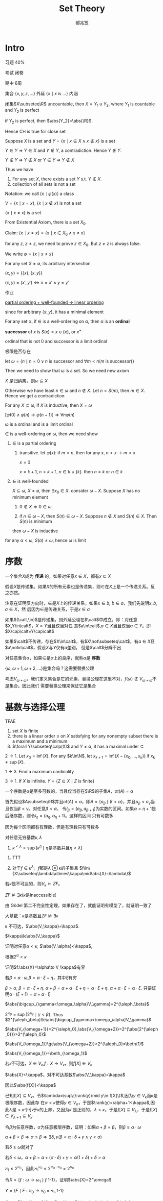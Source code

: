 #+TITLE: Set Theory
#+AUTHOR: 郝兆宽
#+EXPORT_FILE_NAME: ../latex/SetTheoryHao/SetTheoryHao.tex
#+LATEX_HEADER: \graphicspath{{../../books/}}
#+LATEX_HEADER: \input{../preamble.tex}
#+LATEX_HEADER: \makeindex
#+LATEX_HEADER: \usepackage[UTF8]{ctex}
#+LATEX_HEADER: \def \btu {\bigtriangleup}
#+LATEX_HEADER: \def \btd {\bigtriangledown}
#+LATEX_HEADER: \DeclareMathOperator{\Pred}{Pred}
#+LATEX_HEADER: \DeclareMathOperator{\ot}{ot}
* Intro
    习题 40%

    考试 闭卷

    期中 8周

    集合 \(\{x,y,z,\dots\}\) 外延 \(\{x\mid x\text{ is ...}\}\) 内涵

    #+ATTR_LATEX: :options [Cantor-Bendixen]
    #+BEGIN_theorem
    闭集\(X\subseteq\R\) uncountable, then \(X=Y_1\cup Y_2\), where \(Y_1\) is countable and \(Y_2\) is perfect
    #+END_theorem

    if \(Y_2\) is perfect, then \(\abs{Y_2}=\abs{\R}\).

    Hence CH is true for close set

    Suppose \(X\) is a set and \(Y=\{x\mid x\in X\wedge x\not\in x\}\) is a set

    \(Y\in Y\) => \(Y\in X\) and \(Y\not\in Y\), a contradiction. Hence \(Y\not\in Y\).

    \(Y\not\in Y\) => \(Y\not\in X\) or \(Y\in Y\) => \(Y\not\in X\)

    Thus we have
    #+ATTR_LATEX: :options []
    #+BEGIN_proposition
    1. For any set \(X\), there exists a set \(Y\) s.t. \(Y\not\in X\).
    2. collection of all sets is not a set
    #+END_proposition

    Notation: we call \(\{x\mid\varphi(x)\}\) a class

    \(V=\{x\mid x=x\}\), \(\{x\mid x\not\in x\}\) is not a set

    #+ATTR_LATEX: :options []
    #+BEGIN_proposition
    \(\{x\mid x\neq x\}\) is a set
    #+END_proposition

    #+BEGIN_proof
    From Existential Axiom, there is a set \(X_0\).

    Claim: \(\{x\mid x\neq x\}=\{x\mid x\in X_0\wedge x\neq x\}\)

    for any \(z\), \(z\neq z\), we need to prove \(z\in X_0\). But \(z\neq z\) is always false.
    #+END_proof

    We write \(\emptyset=\{x\mid x\neq x\}\)

    For any set \(X\neq\emptyset\), its arbitrary intersection
    \begin{equation*}
    \bigcap X=\{u\mid\forall Y(Y\in X\to u\in Y)\}
    \end{equation*}

    #+ATTR_LATEX: :options []
    #+BEGIN_definition
    \((x,y)=\{\{x\},\{x,y\}\}\)
    #+END_definition

    #+ATTR_LATEX: :options []
    #+BEGIN_proposition
    \((x,y)=(x',y')\Leftrightarrow x=x'\wedge y=y'\)
    #+END_proposition

    #+BEGIN_proof
    作业
    #+END_proof


    _partial ordering + well-founded => linear ordering_

    since for arbitrary \(\{x,y\}\), it has a minimal element

    #+ATTR_LATEX: :options []
    #+BEGIN_definition
    For any set \alpha, if \(\in\) is a well-ordering on \alpha, then \alpha is an *ordinal*
    #+END_definition

    #+ATTR_LATEX: :options []
    #+BEGIN_definition
    *successor* of \(x\) is \(S(x)=x\cup\{x\}\), or \(x^+\)
    #+END_definition

    ordinal that is not 0 and successor is a limit ordinal

    极限是否存在

    let \(\omega=\{n\mid n=0\vee n\text{ is successor and }\forall m<n(m\text{ is successor})\}\)

    Then we need to show that \omega is a set. So we need new axiom

    #+ATTR_LATEX: :options []
    #+BEGIN_proposition
    \(X\) 是归纳集，则\(\omega\subseteq X\)
    #+END_proposition

    #+BEGIN_proof
    Otherwise we have least \(n\in\omega\) and \(n\not\in X\). Let \(n=S(m)\), then \(m\in X\). Hence we get a contradiction
    #+END_proof

    #+ATTR_LATEX: :options []
    #+BEGIN_theorem
    For any \(X\subset\omega\), if \(X\) is inductive, then \(X=\omega\)
    #+END_theorem

    \([\varphi(0)\wedge\varphi(n)\to\varphi(n+1)]\Rightarrow\forall n\varphi(n)\)

    #+ATTR_LATEX: :options []
    #+BEGIN_theorem
    \omega is a ordinal and is a limit ordinal
    #+END_theorem

    #+BEGIN_proof
    \(\in\) is a well-ordering on \omega, then we need show
    1. \(\in\) is a partial ordering
       1. transitive. let \(\varphi(x)\): if \(m<n\), then for any \(x\), \(n<x\to m<x\)

          \(x=0\)

          \(x=k+1\), \(n<k+1\), \(n\in k\cup\{k\}\). then \(n=k\) or \(n\in k\)
    2. \(\in\) is well-founded

       \(X\subseteq\omega\), \(X\neq\emptyset\), then \(\exists x_0\in X\). consider \(\omega-X\). Suppose \(X\) has no minimum element
       1. \(0\not\in X\Rightarrow 0\in\omega\)

       2. if \(n\in\omega-X\), then \(S(n)\in\omega-X\). Suppose \(n\not\in X\) and \(S(n)\in X\). Then \(S(n)\) is minimum

       then \(\omega-X\) is inductive



    for any \(\alpha<\omega\), \(S(\alpha)\neq\omega\), hence \omega is limit
    #+END_proof
* 序数
    #+ATTR_LATEX: :options []
    #+BEGIN_definition
    一个集合\(X\)成为 *传递* 的，如果对任意\(x\in X\)，都有\(x\subseteq X\)
    #+END_definition

    #+ATTR_LATEX: :options []
    #+BEGIN_proposition
    假设\(X\)是传递集。如果\(X\)的所有元素也是传递集，则\(\in\)在\(X\)上是一个传递关系。反之亦然。
    #+END_proposition

    #+BEGIN_proof
    注意在证明反方向时，\(\in\)是\(X\)上的传递关系，如果\(x\in b\), \(b\in a\)，我们先说明\(x,b,a\in X\)，然
    后因为\(\in\)是传递关系，于是\(x\in a\)
    #+END_proof

    #+BEGIN_exercise
    如果\((\calt,\in)\)是传递集，则外延公理在\(\calt\)中成立，即：对任意\(X,Y\in\calt\)，\(X=Y\)当且仅当对任
    意\(a\in\calt\),\(a\in X\)当且仅当\(a\in Y\)。即\(X\cap\calt=Y\cap\calt\)
    #+END_exercise

    如果\(\calt\)不传递，存在\(X\in\calt\)，有\(X\not\subseteq\calt\)，有\(a\in X\)且\(a\notin\calt\)，假设\(X\)与\(Y\)仅有\(a\)差别，
    但是\(\calt\)分辨不出

    #+ATTR_LATEX: :options []
    #+BEGIN_definition
    对任意集合\alpha，如果\(\in\)是\(\alpha\)上的良序，就称\(\alpha\)是 *序数*
    #+END_definition

    \(\{\omega,\omega+1,\omega+2,\dots\}\)是集合吗？这需要替换公理

    考虑\(V_{\omega+\omega}\)，我们定义集合是它的元素，替换公理在这里不对，\(f(\omega)\notin V_{\omega+\omega}\)不是集合。因此我们
    需要替换公理来保证它是集合
* 基数与选择公理
    #+ATTR_LATEX: :options []
    #+BEGIN_proposition
    TFAE
    1. set \(X\) is finite
    2. there is a linear order \(\le\) on \(X\) satisfying for any nonempty subset there is a maximum
       and a minimum
    3. \(\forall Y\subseteq\calp(X)\) and \(Y\neq\emptyset\), it has a maximal under \(\subseteq\)
    #+END_proposition

    #+BEGIN_proof
    \(2\to 1\). Let \(x_0=\inf(X)\). For any \(k\in\N\), let \(x_{k+1}=\inf(X-\{x_0,\dots,x_k\})\)
    if \(x_k\neq\sup(X)\).

    \(1\to 3\). Find a maximum cardinality

    \(3\to 1\). If \(X\) is infinite. \(Y=\{Z\subseteq X\mid Z\text{ is finite}\}\)
    #+END_proof

    #+ATTR_LATEX: :options []
    #+BEGIN_theorem
    一个序数是\(\alpha\)是至多可数的，当且仅当存在\(\R\)的子集\(A\)，\(ot(A)=\alpha\)
    #+END_theorem

    #+BEGIN_proof
    首先假设\(A\subseteq\R\)并且\(ot(A)=\alpha\)，即\(A=\{a_\beta\mid\beta<\alpha\}\)，并且\(a_\beta<a_\gamma\)当且仅当\(\beta<\gamma\)。对任意\(\beta<\alpha\)，
    令\(I_\beta=(a_\beta,a_{\beta+1})\)为实数的区间。如果\(\alpha=\eta+1\)是后继序数，则令\(I_\eta=(a_\eta,a_\eta+1)\)。这样的区间
    只有可数多
    #+LATEX: \wu{
    因为每个区间都有有理数，但是有理数只有可数多
    #+LATEX: }
    #+END_proof

    #+ATTR_LATEX: :options [2.2.15]
    #+BEGIN_proposition
    对任意无穷基数\(\kappa,\lambda\)
    1. \(\kappa^{<\lambda}=\sup\{\kappa^\eta\mid\eta\text{是基数并且}\eta<\lambda\}\)
    #+END_proposition

    #+BEGIN_proof
    1. TTT
       \begin{align*}
       \kappa^{<\lambda}&=\abs{\bigcup\{X^\beta\mid\beta<\lambda\}}\\
       &=\{\bigcup_{\beta<\lambda}\kappa^\beta\}=\bigoplus_{\beta<\lambda}\abs{\kappa^\beta}\\
       &=\sup\{\abs{\kappa^\beta}\mid\beta<\lambda\}\\
       &=\sup\{\kappa^{\abs{\beta}}\mid\beta<\lambda\}
       \end{align*}
    2. 对于\(f\in\kappa^\lambda\)，\(f\)都是\(\lambda\otimes\kappa\)的子集且 \(f\in\{X\subseteq\lambda\otimes\kappa\mid\abs{X}=\lambda\}\)
    #+END_proof

    #+BEGIN_exercise
    若\(\kappa\)是不可达的，则\(V_\kappa\vDash ZF\)。
    #+END_exercise

    #+ATTR_LATEX: :options []
    #+BEGIN_corollary
    \(ZF\not\vDash\exists\kappa(\kappa\text{是inaccessible})\)
    #+END_corollary

    #+BEGIN_proof
    由 Gödel 第二不完全性定理，如果存在了，就能证明有模型了，就证明一致了
    #+END_proof

    大基数：\(\kappa\)是基数且\(ZF\not\vDash\exists\kappa\)

    #+ATTR_LATEX: :options []
    #+BEGIN_proposition
    \kappa 不可达，\(\abs{V_\kappa}=\kappa\).
    #+END_proposition

    #+BEGIN_proof
    \(\kappa\le\abs{V_\kappa}\)

    证明对任意\(\alpha<\kappa\), \(\abs{V_\alpha}<\kappa\),

    根据\(2^\alpha<\kappa\)
    #+END_proof

    证明\(f:\abs{X}=\alpha\to V_\kappa\)有界

    若\(\beta<\alpha\cdot\omega\),\(\beta=\alpha\cdot\xi+\eta\)，其中\(\xi\)有穷

    \(\beta>\alpha\), \(\beta=\alpha\cdot\xi+\eta\). \(\alpha+\beta=\alpha+\alpha\cdot\xi+\eta=\alpha\cdot\xi+\eta\).  \(\alpha+\alpha\cdot\xi=\alpha\cdot\xi\).
    只要证明\(\alpha\cdot(\xi+1)=\alpha+\alpha\cdot\xi\)

    #+ATTR_LATEX: :options []
    #+BEGIN_lemma
    \(\abs{\bigcup_{\gamma<\omega_\alpha}V_\gamma}=2^{\aleph_\beta}\)
    #+END_lemma

    #+BEGIN_proof
    \(2^{\aleph_\beta}=\sup\{2^{\aleph_\gamma}\mid\gamma<\beta\}\). Thus \(2^{\aleph_\beta}\le\abs{\bigcup_{\gamma<\omega_\alpha}V_\gamma}\)
    #+END_proof

    \(\abs{V_{\omega+1}}=2^{\aleph_0},\abs{V_{\omega+2}}=2^{\abs{2^{\aleph_0}}}>2^{\aleph_0}\)

    \(\abs{V_{\omega_1}}\ge\abs{V_{\omega+2}}>2^{\aleph_0}=\beth(1)\)

    \(\abs{V_{\omega_1}}=\beth_{\omega_1}\)

    #+ATTR_LATEX: :options []
    #+BEGIN_proposition
    若\(\kappa\)不可达，\(X\in V_\kappa\),\(f:X\to V_\kappa\)，则\(f[X]\in V_\kappa\)
    #+END_proposition

    #+BEGIN_proof
    \(\abs{X}<\kappa\)，对不可达基数\(\abs{V_\kappa}=\kappa\)

    因此\(\abs{f(X)}<\kappa\)

    已知\(f[X]\subseteq V_\kappa\)。令\(\lambda=\sup\{\rank(y)\mid y\in f[X]\}\),因为\(y\in V_\kappa\)而\(\kappa\)是极限序数，因此存
    在\(\alpha<\kappa\)使得\(y\in V_\alpha\)，于是\(\rank(y)<\alpha+1<\kappa\),因此\(\lambda\)是\(<\kappa\)个小于\(\kappa\)的上界，又因为\(\kappa\)
    是正则的，\(\lambda<\kappa\)，于是\(f[X]\subseteq V_\lambda\)，于是\(f[X]\in V_{\lambda+1}\subseteq V_\kappa\)
    #+END_proof

    #+ATTR_LATEX: :options []
    #+BEGIN_proposition
    令\(\beta\)为任意序数，\(\alpha\)为任意极限序数，证明：如果\(\alpha+\beta=\beta\)，则\(\beta\ge\alpha\cdot\omega\)
    #+END_proposition

    #+BEGIN_proof
    \(\alpha+\beta=\beta\Rightarrow\alpha\le\beta\Rightarrow\exists\delta,\gamma(\beta=\alpha\cdot\delta+\gamma\wedge\gamma<\alpha)\)

    若\(\delta\ge\omega\)就对了

    若\(\delta<\omega\)，\(\alpha+\beta=\alpha+(\alpha\cdot\delta)+\gamma=\alpha(1+\delta)+\delta>\alpha\)
    #+END_proof

    \(\aleph_1\le 2^{\aleph_0}\)，因此\(\aleph_1^{\aleph_0}\le 2^{\aleph_0\cdot\aleph_0}=2^{\aleph_0}\)

    #+ATTR_LATEX: :options []
    #+BEGIN_proposition
    令\(X=\{f:\omega\to\omega_1\mid f\text{ 1-1}\}\)，证明\(\abs{X}=2^\omega\)
    #+END_proposition

    #+BEGIN_proof
    \(Y=\{F\mid F:\aleph_0\to\aleph_0\times\aleph_1, \text{1-1}\}\)

    \(G=\aleph_1^{\aleph_0}\to Y\) s.t. \(G(f)=F\in Y\) s.t. \(F(n)=(n,f(n))\), then \(G\) is 1-1

    Hence \(\aleph_1^{\aleph_0}\le\abs{Y}=(\aleph_0\times\aleph_1)^{\aleph_0}=\aleph_1^{\aleph_0}\)
    #+END_proof

    #+BEGIN_proof

    #+END_proof



* 滤、理想与无界闭集
    \begin{center}\begin{tikzcd}
        \text{measurable}\ar[d,Rightarrow]&\text{weakly Mahlo}\ar[r,Leftrightarrow]
        &\substack{\kappa\text{ weakly inaccessible}\\ \{\lambda<\kappa\mid\lambda\text{ regular}\}\text{ stationary}}\\
        \text{weakly compact}\ar[r,Rightarrow]\ar[d,Leftrightarrow]
        &\text{Mahlo}\ar[d,Leftrightarrow]\ar[u,Rightarrow]\\
        \kappa\to(\kappa)^2_2&\substack{\kappa\text{ inaccessible}\\\{\lambda<\kappa\mid\lambda\text{ regular}\}\text{ stationary}}\ar[d,Leftrightarrow]\\
        &\{\lambda<\kappa\mid\lambda\text{ inaccessible}\}\text{ stationary}
    \end{tikzcd}\end{center}
** 滤
    #+ATTR_LATEX: :options []
    #+BEGIN_proposition
    1. \(-0=1\)
    2. \(-1=0\)
    3. \(a\cdot 1=a\)
    4. \(a+0=a\)
    5. \(a+a=a\)
    6. \(a\cdot a=a\)
    7. \(1+a=1\)
    8. \(0\cdot a=0\)
    9. \(a+b=1\wedge a\cdot b=0\Rightarrow b=-a\)
    10. \(-(a\cdot b)=(-a)+(-b)\)
    11. \(-(a+b)=(-a)\cdot(-b)\)
    #+END_proposition

    #+BEGIN_proof
    1. \(1=0+(-0)=(0\cdot(-0))+(-0)=-0\)
    2. \(0=1\cdot(-1)=(1+(-1))\cdot(-1)=-1\)
    3. \(a\cdot 1=a\cdot(a+(-a))=a\)
    5. [@5] \(a+a=a+(a\cdot 1)=a\)
    7. [@7] \(1+a=(a+1)\cdot 1=(a+1)\cdot(a+-a)=a\cdot a+0+a+-a=a+-a=1\)
    8. \(0\cdot a=(a\cdot (-a))\cdot a=a\cdot a\cdot (-a)=a\cdot (-a)=0\)
    9. [@9] \(-a=(-a)\cdot 1=(-a)\cdot(a+b)=(-a)\cdot a+(-a)\cdot b=(-a)\cdot b\).

       \(ab+(-a)b=-a\). \(b(a+(-a))=b=-a\)
    10. \(ab+(-a)+(-b)=ab+(-a)+(-b)\cdot 1=ab+(-a)+(-b)a+(-b)(-a)=a(b+(-b))+(-a)+(-b)(-a)=1+(-b)(-a)=1\)
    #+END_proof

    \(G\)有有穷交性质
    \(F=\{b\in B\mid\exists g\in G(g\le b)\}\)

    若\(a,b\in F\)，则\(g_1\le a,g_2\le b\)

    Rasiowa-Sikorski [mathematics for metamathematics] 是为了证明一阶完全性，\(\sum D\)等价于\(\exists x\)

    令\(\phi(x,\bary)\), \(M_\phi=\{[\varphi(t,\bary)]\mid t\text{ a term}\}\subset B\)

    *Claim* \(\sum M_\phi=[\exists x\varphi(x,\bary)]\)

    那么如果\(U\)是完全的，那么\(\sum M_\phi\in U\)，于是\(\exists t[\phi(t,\bary)]\in U\)。类似于极大一致Henkin集

    under CH \(\abs{A}<2^{\aleph_0}=\aleph_1\) iff \(\abs{A}\le\aleph_0\)

    cichon diagram

    \(f:M\to N\), \(f\upharpoonright A:A\to N\), \(\forall a\in A, f\upharpoonright A(a)=f(a)\)
** Clut set
    #+ATTR_LATEX: :options []
    #+BEGIN_definition
    \alpha limit, \(C\subseteq\alpha\) is a *club set* in \alpha if
    1. unbounded  \(\sup C=\alpha\), that is, for any \(\beta<\alpha\), there is \(\gamma\in C\) s.t. \(\beta<\gamma\)
    2. closed: for any limit \(\gamma<\alpha\), \(\sup(C\cap\gamma)=\gamma\Rightarrow\gamma\in C\)
    #+END_definition

    If \(A\subseteq C\subseteq\alpha\) and \(\sup C=\gamma<\alpha\), then \gamma is the *limit point* of \(C\). \(C\) is closed in \alpha iff
    all limit point of \(C\) belong to \(C\)

    #+ATTR_LATEX: :options []
    #+BEGIN_lemma
    label:3.3.4
    \alpha limit and \(\cf(\alpha)>\omega\), then
    1. \alpha is a club set of itself
    2. \(\forall\beta<\alpha\), \(\{\beta<\alpha\mid\delta>\beta\}\) is a club set in \alpha
    3. \(X=\{\beta<\alpha\mid\beta\text{ limit}\}\) is a club set in \alpha
    4. If \(X\) is unbounded in \alpha, then \(X'=\{\gamma\in X\mid\gamma<\alpha\wedge\gamma\text{ is a limit point of }X\}\) is a club
       set in \alpha
    #+END_lemma

    #+BEGIN_proof
    3. [@3] \(X\) is closed. For any \(\xi\in\alpha\), define
       \begin{equation*}
       \xi=\xi_0,\xi_1,\cdots,\xi_n,\cdots\quad(n\in\omega)
       \end{equation*}
       s.t. \(\xi_{n+1}=\min\{\alpha-\xi_n\}\). Let \(\eta=\sup\xi_i\). Then \(\xi<\eta\in X\). \(\eta<\alpha\) since \(\cf(\alpha)>\omega\)
    4. Like 3, for any \(\xi\in\alpha\), define \(\xi_{n+1}=\min\{\xi'>\xi:X-\{\xi_1,\dots,\xi_n\}\}\), this works
       since \(X\) is unbounded.

       For any limit point \(\eta<\alpha\) of \(X'\), that is, \(\sup(X'\cap\eta)=\eta\), then for any \(\sigma<\eta\), there
       is limit point \(\xi<\eta\) of \(X\) s.t. \(\sigma+1<\xi\). By definition of limit point, \(\exists\mu\in X\cap\xi\)
       s.t. \(\sigma<\mu\), so \(\sup(X\cap\eta)=\eta\) and \(\eta\) is a limit point of \(X\), thus \(\eta\in X'\)

       Limit of limits of \(X\) is still a limit of \(X\)
    #+END_proof

    #+ATTR_LATEX: :options []
    #+BEGIN_lemma
    label:3.3.5
    if \alpha is limit and \(\cf(\alpha)>\omega\), and \(f:\alpha\to\alpha\) is strictly increasing and continuous, that is,
    for any limit \(\beta<\alpha\), \(f(\beta)=\bigcup_{\gamma<\beta}f(\gamma)\), then
    1. \(\im(f)\) is a club set in \alpha
    2. if \alpha is regular, then every club set \(C\) in \alpha is the image of such a function
    #+END_lemma

    #+BEGIN_proof
    2. [@2] suppose \(ot(C)=\tau\). \(f:(\tau,<)\cong(C,<)\), then \(f\) is strictly increasing and
       continuous. Since \(C\) is unbounded and \alpha is regular, \(\tau\ge\cf(\alpha)=\alpha\). \(\forall\eta<\tau\), \(\eta\le f(\eta)\),
       so \(\tau\le\sup f(\eta)=\alpha\), thus \(\tau=\alpha\)
    #+END_proof

    #+ATTR_LATEX: :options []
    #+BEGIN_proposition
    label:3.3.7
    Suppose \alpha is a limit ordinal and \(\cf(\alpha)>\omega\), then for any \(\gamma<\cf(\alpha)\), if \((C_\xi)_{\xi<\gamma}\) is
    a sequence of club sets in \alpha, then \(\bigcap_{\xi<\gamma}C_\xi\) is a club set in \alpha
    #+END_proposition

    #+BEGIN_proof
    Suppose \(\gamma=2\). Intersection of closed sets is still closed. We prove that \(C_1\cap C_2\) is
    unbounded in \alpha. \(\forall\delta<\kappa\), \(\exists\xi\in C_1,\eta\in C_2\) s.t. \(\delta<\xi<\eta\), let
    \begin{equation*}
    \xi_0<\eta_0<\xi_1<\eta_1<\dots
    \end{equation*}
    where \(\xi_0=\xi,\eta_0=\eta\) and for any \(n\in\omega\), \(\xi_n\in C_1\), \(\eta_n\in C_2\). Let \mu be the limit of this
    sequence, then \(\sup(C_1\cap\mu)=\mu\) and \(\sup(C_2\cap \mu)=\mu\), hence \(\mu\in C_1\cap C_2\).

    Suppose \(\gamma\) is a successor ordinal

    Suppose \gamma is a limit ordinal, let \(D=\bigcap_{\xi<\gamma}C_\xi\), we prove it is unbounded. For any \(\eta<\gamma\),
    if \(D_\eta=\bigcap\{C_\xi\mid\xi<\eta\}\), then \(\eta_n\) is a club set and \(D=\bigcap_{\eta<\gamma}D_\eta\) and \(\eta<\eta'<\gamma\)
    implies \(D_\eta\supset D_{\eta'}\). For any \(\mu<\alpha\), let
    \begin{equation*}
    \xi_0<\xi_1<\cdots<\xi_\eta<\cdots
    \end{equation*}
    where \(\xi_0>\mu\), and for any \(\eta<\gamma\), \(\xi_\eta\in D_\eta\) is the minimum element larger
    than \(\sup\{\xi_\alpha\mid\alpha<\eta\}\). Since \(\cf(\alpha)>\gamma\), \(\xi=\sup\{\xi_n\mid\eta<\gamma\}<\alpha\). for any \(\eta<\lambda\), \(\xi\in D_\eta\),
    thus \(\xi\in D\) and \(\mu<\xi\)
    #+END_proof

    #+ATTR_LATEX: :options []
    #+BEGIN_definition
    For any limit \(\cf(\alpha)>\omega\)
    \begin{equation*}
    F_{CB}(\alpha)=\{X\subseteq\alpha\mid\exists C(C\text{ is a club set in }\alpha\wedge C\subseteq X)\}
    \end{equation*}
    is a filter, called *club filter* in \alpha
    #+END_definition

    #+ATTR_LATEX: :options []
    #+BEGIN_corollary
    label:3.3.9
    If \kappa is uncountable regular cardinal, then club filter in \kappa is \kappa-complete
    #+END_corollary

    #+ATTR_LATEX: :options []
    #+BEGIN_definition
    for any ordinal \alpha, \((X_\xi\mid\xi<\alpha)\) is a sequence of subsets of \alpha
    1. *diagonal intersection* of \(X_\xi\)
       \begin{equation*}
       \bigtriangleup_{\xi<\alpha}X_\xi=\{\eta<\alpha\mid\eta\in\bigcap_{\xi<\eta}X_\xi\}
       \end{equation*}
    2. *diagonal union* of \(X_\xi\)
       \begin{equation*}
       \bigtriangledown_{\xi<\alpha}X_\xi=\{\eta<\alpha\mid\eta\in\bigcup_{\xi<\eta}X_\xi\}
       \end{equation*}
    #+END_definition

    #+BEGIN_remark
    Let \(Y_\xi=\{\eta\in X_\xi\mid\eta>\xi\}\), then \(\bigtriangleup_{\xi<\alpha}X_\xi=\bigtriangleup_{\xi<\alpha}Y_\xi\)
    #+END_remark

    #+ATTR_LATEX: :options []
    #+BEGIN_proposition
    for any uncountable regular \kappa, and a sequence of club sets \((X_\gamma\mid\gamma<\kappa)\) in \kappa, \(\bigtriangleup_{\gamma<\kappa}X_\gamma\) is a
    club set in \kappa.
    #+END_proposition

    #+BEGIN_proof
    Let \(C_\gamma=\bigcap_{\xi<\gamma}X_\xi\), then \(\bigtriangleup X_\gamma=\bigtriangleup C_\gamma\)
    #+LATEX: \wu{
    \begin{align*}
    \eta\in\btu C_\gamma&\Leftrightarrow\forall\xi<\eta,\eta\in C_\xi=\bigcap_{\zeta<\xi}X_\zeta\\
    &\Leftrightarrow\forall\zeta<\xi<\eta,\eta\in X_\zeta
    \end{align*}
    guess should be \(C_\gamma=\bigcap_{\xi\le\gamma}X_\xi\)
    #+LATEX: }


    let
    \begin{equation*}
    C_0\supset C_1\supset\cdots\supset C_\gamma\supset\cdots\quad(\gamma<\kappa)
    \end{equation*}
    Define \(C=\btu C_\gamma\). To prove \(C\) is closed, let \eta be the limit point of \(C\). We need to
    prove \(\eta\in C\), that is, \(\forall\xi<\eta\), \(\eta\in C_\xi\). For any \(\xi<\eta\), define \(X=\{\nu\in C\mid\xi<\nu<\eta\}\), then \(X\subset C_\xi\); by
    Theorem ref:3.3.9, \(C_\xi\) is a club in \kappa, therefore \(\eta=\sup X\in C_\xi\), hence \(\eta\in C\)

    Unboundedness: for any \(\mu<\kappa\), define \((\beta_n\mid n\in\omega)\): let \(\mu<\beta_0\in C_0\),
    and \(\beta_n<\beta_{n+1}\in C_{\beta_n}\). Since \(C_{\beta_n}\) is unbounded, such \(\beta_{n+1}\) can always be
    found. Also
    \begin{equation*}
    C_{\beta_0}\supset C_{\beta_1}\supset C_{\beta_2}\supset\cdots
    \end{equation*}
    thus for any \(m>n\), \(\beta_m\in C_{\beta_{m+1}}\subset C_{\beta_n}\). Now we prove \(\beta=\sup\{\beta_n\mid n\in\omega\}\in C\), which
    is suffice to show that for any \(\xi<\beta\), \(\beta\in C_\xi\). But if \(\xi<\beta\), there is \(n\) s.t. \(\xi<\beta_n\) and
    for any \(m>n\), \(\beta_m\in C_{\beta_n}\subset C_\xi\). Since \(C_\xi\) is closed, \(\beta\in C_\xi\). Thus \(\beta\in C\)
    #+END_proof

    #+ATTR_LATEX: :options []
    #+BEGIN_corollary
    For any uncountable regular cardinal \kappa, if \(f:\kappa\to\kappa\) is a function ,then
    \begin{equation*}
    D=\{\alpha<\kappa\mid\forall\beta<\alpha(f(\beta)<\alpha)\}
    \end{equation*}
    is a club set
    #+END_corollary

    #+BEGIN_proof
    For any \(\alpha<\kappa\), let \(C_\alpha=\{\beta<\kappa\mid f(\alpha)<\beta\}\), which is a club set. Then \(D=\btu C_\alpha\)
    #+END_proof

    #+ATTR_LATEX: :options []
    #+BEGIN_definition
    \alpha limit and \(\cf(\alpha)>\omega)\)
    1. If \(S\subseteq\alpha\) and for any club set \(C\) in \alpha \(S\cap C\neq\emptyset\), then \(S\) is called *stationary set* in \alpha
    2. \(I_{NS}(\alpha)=\{X\subseteq\alpha\mid\exists C(C\text{ is a club set in $\alpha$}\wedge X\cap C=\emptyset)\}\) is called a *non-stationary
       ideal* in \alpha
    #+END_definition

    #+ATTR_LATEX: :options []
    #+BEGIN_proposition
    limit ordinal \alpha with \(\cf(\alpha)>\omega\)
    1. club set in \alpha is stationary. if \(S\) is stationary and \(S\subseteq T\subseteq\alpha\), then \(T\) is stationary
    2. stationary set in \alpha is unbounded
    3. there is unbounded \(T\subseteq\alpha\) that is not stationary
    #+END_proposition

    #+BEGIN_proof
    1. ref:3.3.7
    2. If \(S\) is stationary, for any \(\beta<\alpha\), \(\{\gamma<\alpha\mid\beta<\gamma\}\) is a club set in \alpha and the elements of
       the intersection of it with \(S\) is larger than \(\beta\)
    3. \(T=\{\alpha+1\mid\alpha<\kappa\}\) is unbounded but not stationary, since the club set of all limit ordinal
       doesn't intersect with it
    #+END_proof

    #+ATTR_LATEX: :options []
    #+BEGIN_proposition
    limit ordinal \alpha with \(\cf(\alpha)>\omega\) and \(\lambda<\cf(\alpha)\) is regular, then
    \begin{equation*}
    E_\lambda^\alpha=\{\beta<\alpha\mid\cf(\beta)=\lambda\}
    \end{equation*}
    is stationary in \alpha
    #+END_proposition

    #+BEGIN_proof
    For any club set \(C\) in \alpha, define a strictly increasing sequence of \(C\):
    \begin{equation*}
    \alpha_0<\alpha_1<\cdots<\alpha_\xi<\cdots\quad (\xi<\lambda)
    \end{equation*}
    such sequence exists since \lambda is regular, \(\lambda<\cf(\alpha)\) and \(C\) is unbounded. suppose \delta is the
    supremem of the sequence. Since \(C\) is closed, \(\delta\in C\), Since \(\cf(\delta)=\lambda\), \(\delta\in E_\lambda^\alpha\)
    #+END_proof

    #+ATTR_LATEX: :options []
    #+BEGIN_proposition
    for any uncountable regular cardinal \kappa, if \((X_\xi\mid\xi<\kappa)\) is a sequence of non-stationary sets,
    then \(\btd_{\xi<\kappa}X_\xi\) is non-stationary. That is, \(I_{NS}(\kappa)\) is closed under diagonal intersection
    #+END_proposition

    #+BEGIN_proof
    For any \(X_\xi\), there is \(C_\xi\) s.t. \(X_\xi\cap C_\xi=\emptyset\). Let \(C=\btu C_\xi\), then \(C\) is a club
    set. Let \(X=\btd X_\xi\), then \(X\cap C=\emptyset\)
    #+END_proof

    #+ATTR_LATEX: :options []
    #+BEGIN_definition
    For a ordinal set \(S\) and \(\dom(f)=S\), if for any \(0\neq\alpha\in S\), \(f(\alpha)<\alpha\), then \(f\) is *regressive*
    #+END_definition

    #+ATTR_LATEX: :options [Fodor]
    #+BEGIN_theorem
    For any uncountable regular cardinal \kappa, stationary \(S\subseteq\kappa\), if \(\dom(f)=S\) is regressive, then
    there is a stationary \(T\subseteq S\) and ordinal \(\gamma<\kappa\) s.t. for any \(\alpha\in T\), \(f(\alpha)=\gamma\)
    #+END_theorem

    #+BEGIN_proof
    If for any \(\gamma<\kappa\), \(A_\gamma=\{\alpha\in S\mid f(\alpha)=\gamma\}\) is non-stationary, and there is a club set \(C_\gamma\)
    s.t. \(A_\gamma\cap C_\gamma=\emptyset\), that is, for any \(\alpha\in S\cap C_\gamma\), \(f(\alpha)\neq\gamma\). Let \(C=\btu_{\gamma<\kappa}C_\gamma\).
    Then \(\alpha\in C\) iff \(\forall\gamma<\alpha\), \(\alpha\in C_\gamma\) iff \(\forall\gamma<\alpha\), \(f(\alpha)\neq\gamma\). Hence for
    any \(\alpha\in C\), \(f(\alpha)\ge\alpha\). Since \(C\) is a club set, \(S\cap C\neq\emptyset\), but for any \(\alpha\in S\), \(f(\alpha)<\alpha\)
    #+END_proof

    #+ATTR_LATEX: :options []
    #+BEGIN_lemma
    label:3.3.24
    uncountable regular cardinal \kappa, \(S\subseteq\kappa\) stationary, \(f\) is a regressive function on \(S\). If
    for any \(\eta<\kappa\),
    \begin{equation*}
    X_\eta=\{\alpha\in S\mid f(\alpha)\ge\eta\}
    \end{equation*}
    is stationary, then \(S\) can be partitioned into \kappa disjoint stationary sets
    #+END_lemma

    #+BEGIN_proof
    For any \(\eta<\kappa\), \(f\uhr X_\eta\) is a regressive function on \(X_\eta\). By Fodor's, there
    is \(\eta<\gamma_\eta<\kappa\) s.t. \(S_{\gamma_n}=\{\alpha\in S\mid f(\alpha)=\gamma_n\}\) is stationary

    Define \(g:\kappa\to\kappa\): \(g(0)=0\), \(g(\eta)=\sup\{\gamma_{g(\xi)}+1\mid\xi<\eta\}\). If \(\xi<\eta<\kappa\),
    then \(\gamma_{g(\xi)}<g(\eta)\le\gamma_{g(\eta)}\), hence \(\eta\mapsto\gamma_{g(\eta)}\) is a increasing cofinal function from
    \kappa to \kappa. Thus \(\{S_{\gamma_{g(\eta)}}\mid\eta<\kappa\}\) has cardinality \kappa and is pairwise disjoint
    #+END_proof

    #+ATTR_LATEX: :options []
    #+BEGIN_lemma
    uncountable regular \kappa, \(\lambda<\kappa\) is regular, any stationary subset of
    \begin{equation*}
    E_\lambda^\kappa=\{\alpha<\kappa\mid\cf(\alpha)=\lambda\}
    \end{equation*}
    can be partitioned into \kappa disjoint stationary subsets
    #+END_lemma

    #+BEGIN_proof
    Stationary \(S\subseteq E^\kappa_\lambda\), \(\forall\alpha\in S\), choose a strictly increasing cofinal
    function \(f_\alpha:\lambda\to\alpha\). \(\forall\xi<\lambda\), define \(g_\xi:\kappa\to\kappa\):
    \begin{equation*}
    g_\xi(\alpha)=
    \begin{cases}
    0&\alpha\notin S\\
    f_\alpha(\xi)&\alpha\in S
    \end{cases}
    \end{equation*}
    \(g_\xi\uhr S\) is regressive

    \(\forall\eta<\kappa\forall\xi<\lambda\), let
    \begin{equation*}
    X_\xi^\eta=\{\alpha\in S\mid g_\xi(\alpha)\ge\eta\}
    \end{equation*}
    We prove: \(\exists\xi<\lambda\forall\eta<\kappa\), \(X_\xi^\eta\) is stationary. Otherwise, \(\forall\xi<\lambda\), there is a club \(C_\xi\)
    and a ordinal \(\eta_\xi<\kappa\) s.t. \(C_\xi\cap X_\xi^{\eta_\xi}=\emptyset\). Let \(C=\bigcap_{\xi<\lambda}C_\xi\), \(\eta=\sup\{\eta_\xi\mid\xi<\lambda\}\),
    then \(C\) is a club. But for any \(\alpha\in C\cap S\), \(\forall\xi<\lambda\), \(g_\xi(\alpha)<\eta\) since \(C\cap X_\xi^\eta=\emptyset\), therefore \(C\cap S\subseteq\eta\), a
    contradiction since \(C\) is a club

    Fix a \(\xi<\lambda\) s.t. for any \(\eta<\kappa\), \(X_\xi^\eta\) is stationary. By ref:3.3.24, \(S\) can be
    partitioned into \kappa disjoint stationary sets
    #+END_proof

    #+ATTR_LATEX: :options []
    #+BEGIN_corollary
    label:3.3.26
    uncountable regular \kappa, \(X=\{\alpha<\kappa\mid\cf(\alpha)<\alpha\}\). If \(S\subseteq X\) is stationary, then \(S\) can be
    partitioned into \kappa disjoint stationary sets
    #+END_corollary

    #+BEGIN_proof
    Let \(f:\kappa\to\kappa\) be \(f(\alpha)=\cf(\alpha)\). Then \(f\uhr S\) is regressive. By Fodor's lemma, there
    is \(\lambda<\kappa\), \(S_\lambda=\{\alpha\in S\mid f(\alpha)=\lambda\}\) is stationary. Note that \(S_\lambda\subseteq E_\lambda^\kappa\), hence \(S_\lambda\) can be
    partitioned into \kappa disjoint stationary sets
    #+END_proof

    #+ATTR_LATEX: :options [skip]
    #+BEGIN_lemma
    uncountable regular \kappa, \(S\subseteq\kappa\) stationary, \(f:S\to\kappa\) regressive. for any \(\beta<\kappa\), define
    \begin{equation*}
    S_\beta=\{\alpha\in S\mid f(\alpha)=\beta\}
    \end{equation*}
    Let \(I=\{S_\beta\mid S_\beta\text{ stationary}\}\), then exactly one of below is true
    1. \(\abs{I}=\kappa\)
    2. \(\abs{I}<\kappa\) and there is a club \(C\), \(\im(f\uhr C\cap S)\) is bounded in \kappa
    #+END_lemma

    #+ATTR_LATEX: :options []
    #+BEGIN_lemma
    uncountable regular \kappa, \(R=\{\omega<\gamma<\kappa\mid\cf(\gamma)=\gamma\}\), define
    \begin{equation*}
    D=\{\gamma\in R\mid R\cap\gamma\in I_{NS}(\gamma)\}
    \end{equation*}
    If \(R\) is stationary in \kappa, then so is \(D\)
    #+END_lemma

    #+BEGIN_proof
    If \(D\) is not stationary, there is club \(C\) s.t. \(C\cap D=\emptyset\). Let \(C'\) be the set of limit
    points of \(C\). Let \(\gamma=\min(C'\cap R)\), \(\gamma\in R-D\), thus \(R\cap\gamma\) is stationary in \gamma

    Now consider \(C\cap\gamma\), since \(\gamma\) is a limit point of \(C\), this set is unbounded in \gamma. By
    ref:3.3.4 (4), \(C'\cap\gamma\) is a club set in \gamma, thus \(R\cap C'\cap\gamma\neq\emptyset\), which contradicts the minimality
    of \gamma in \(R\cap C'\)
    #+END_proof

    #+ATTR_LATEX: :options [Soloway]
    #+BEGIN_theorem
    Any stationary set in uncountable regular cardinal \kappa can be partitioned into \kappa disjoint
    stationary sets
    #+END_theorem

    #+BEGIN_proof
    stationary \(S\subseteq\kappa\), let
    \begin{align*}
    &S_0=\{\alpha<\kappa\mid\cf(\alpha)<\alpha\}\\
    &S_1=\{\alpha<\kappa\mid\cf(\alpha)=\alpha\}
    \end{align*}
    Then \(S=S_0\cup S_1\), hence either \(S_0\) or \(S_1\) is stationary ?

    If \(S_0\) is stationary, by ref:3.3.26, \(S_0\) can be partitioned into \kappa disjoint stationary
    sets

    Now suppose \(S_1\) is stationary, let \(D=\{\alpha\in S_1\mid S_1\cap\alpha\in I_{NS}(\alpha)\}\)
    #+END_proof






** Ultrafilter and large cardinal
*** Normal ultrafilter
    #+ATTR_LATEX: :options []
    #+BEGIN_definition
    limit ordinal \alpha, \(\cf(\alpha)>\omega\), \(F\) is a filter on \alpha. If \(F\) is closed under diagonal
    intersection, then \(F\) is *normal*
    #+END_definition

    #+ATTR_LATEX: :options []
    #+BEGIN_examplle
    For any limit ordinal \alpha with \(\cf(\alpha)>\omega\), \(F_{CB}(\alpha)\) is normal
    #+END_examplle

    Let elements in \(F\) have measure 1, otherwise has measure 0
    #+ATTR_LATEX: :options []
    #+BEGIN_definition
    limit ordinal \alpha, \(\cf(\alpha)>\omega\), \(F\) is a filter on \alpha, if \(\forall X\in F\), \(Y\cap X\neq\emptyset\), then \(Y\subseteq\alpha\)
    has *positive measure*
    #+END_definition

    #+ATTR_LATEX: :options []
    #+BEGIN_lemma
    uncountable normal cardinal \kappa, \(F\) is a filter on \kappa. \(F\) is normal \(\Leftrightarrow\) for
    any \(f:\kappa\to\kappa\), if there is a \(X\) with positive measure s.t. \(f\uhr X\) is regressive, then
    there exists \(\gamma<\kappa\) s.t. \(X_\gamma=\{\alpha\in X\mid f(\alpha)=\gamma\}\) has positive measure
    #+END_lemma

    #+BEGIN_proof
    \(\Rightarrow\). \(f:\kappa\to\kappa\), \(Y\) has positive measure and \(f\uhr Y\) is regressive. If for
    all \(\gamma<\kappa\), \(Y_\gamma=\{\alpha\in Y\mid f(\alpha)=\gamma\}\) doesn't have positive measure, then there is \(X_\gamma\in F\)
    s.t. \(Y_\gamma\cap X_\gamma=\emptyset\). Let \(X=\btu X_\gamma\in F\) since \(F\) is normal. Since \(Y\) has positive
    measure, \(X\cap Y\neq\emptyset\). For any \(\gamma\in X\cap Y\), since \(\gamma\in X\), then for any \(\beta<\gamma\), \(f(\gamma)\neq\beta\),
    therefore \(f(\gamma)\ge\gamma\), contradicting the fact that \(f\) is regressive on \(Y\).

    \(\Leftarrow\). Suppose for any \(\beta<\kappa\), \(X_\beta\in F\) and \(X=\btu X_\beta\notin F\), then
    \begin{equation*}
    Y=\kappa-X=\{\alpha<\kappa\mid\exists\beta<\alpha(\alpha\notin X_\beta)\}
    \end{equation*}
    has positive measure. Define \(f:\kappa\to\kappa\):
    \begin{equation*}
    f(\alpha)=
    \begin{cases}
    \min\{\beta\mid\beta<\alpha\wedge\alpha\notin X_\beta\}&\alpha\in Y\\
    0
    \end{cases}
    \end{equation*}
    that is, if \(\alpha\notin X\), there is \(\beta<\alpha\) s.t. \(\alpha\notin X_\beta\)

    Then \(f\uhr Y\) is regressive, hence there is \(0<\gamma<\kappa\), \(Y_\gamma=\{\alpha\in Y\mid f(\alpha)=\gamma\}\) has positive
    measure. But \(\alpha\in Y_\gamma\Rightarrow\alpha\notin X_\gamma\), hence \(X_\gamma\cap Y_\gamma=\emptyset\), a contradiction
    #+END_proof
*** Measurable cardinal
    #+ATTR_LATEX: :options []
    #+BEGIN_lemma
    label:3.4.7
    there is no \(\aleph_1\)-complete non-principal ultrafilter on \(2^\omega=\{f\mid f:\omega\to\{0,1\}\}\)
    #+END_lemma

    #+BEGIN_proof
    If \(U\) is a \(\aleph_1\)-complete non-principal ultrafilter on \(2^\omega\).
    Let \(L=\{f\in 2^\omega\mid f(0)=0\}\), \(R=\{f\in 2^\omega\mid f(0)=1\}\), then \(2^\omega=L\cup R\), and only one of them
    belongs to \(U\). Define \(h\) and a sequence \((X_n)_{n\in\omega}\) of subsets of \(2^\omega\) as follows:
    1. If \(L\in U\), then \(h(0)=0\), \(X_0=R\). If \(R\in U\), then let \(h(0)=1\), \(X_0=L\)
    2. Let \(h(n)\) and \(X_n\) is defined, then
       \begin{equation*}
       Y=\{f\in 2^\omega\mid\forall i\le n(f(i)=h(i))\}\in U
       \end{equation*}
       Let \(Y^L=\{f\in Y\mid f(n+1)=0\}\), \(Y^R=\{f\in Y\mid f(n+1)=1\}\), then only one of them belongs to \(U\).
       If \(Y^L\in U\), let \(h(n+1)=0\), \(X_{n+1}=Y^R\); otherwise, \(h(n+1)=1\), \(X_{n+1}=Y_L\)


    For any \(f\in 2^\omega\), if \(f\neq h\), then there is a smallest \(i\in\omega\) s.t. \(f(i)\neq h(i)\), which
    implies \(f\in X_i\), thus
    \begin{equation*}
    \{h\}\cup\bigcup_{n\in\omega}X_n=2^\omega\in U
    \end{equation*}
    But \(\forall n\in\omega\), \(X_n\notin U\), \(U\) is \(\aleph_1\)-complete implying \(\bigcup_{n\in\omega}X_n\notin U\).
    #+LATEX: \wu{
    \(\bigcup_{n\in\omega}X_n\notin U\Leftrightarrow\ove{\bigcup_{n\in\omega}X_n}\in U\Leftrightarrow\bigcap_{n\in\omega}\ove{X_n}\in U\Leftarrow\forall n\in\omega(\ove{X_n}\in U)\)
    #+LATEX: }
    And \(U\) is not principal, thus \(\{h\}\notin U\).
    #+END_proof

    #+ATTR_LATEX: :options []
    #+BEGIN_lemma
    Let \kappa be the minimum cardinal with a \(\aleph_1\)-complete non-principal ultrafilter on it, then
    1. any \(\aleph_1\)-complete non-principal ultrafilter on \kappa is \(\kappa\)-complete
    2. \kappa is uncountable and regular
    #+END_lemma

    #+BEGIN_proof
    1. \(U\) is an \(\aleph_1\)-complete non-principal ultrafilter on \kappa. If \(U\) is not \kappa-complete, then
       there is \(\gamma<\kappa\), \((X_\beta)_{\beta<\gamma}\) a sequence of pairwise disjoint subsets of \kappa
       s.t. \(\bigcup_{\beta<\gamma}X_\beta\in U\) and \(\forall\beta<\gamma(X_\beta\notin U)\)

       Now we define a filter on \gamma. First, for any \(Y\subseteq\gamma\), let
       \begin{equation*}
       X_Y=\{\delta<\kappa\mid\exists\beta\in Y(\delta\in X_\beta)\}
       \end{equation*}
       that is, \(X_Y=\bigcup_{\beta\in Y}X_\beta\). Let \(F=\{Y\subseteq\gamma\mid X_Y\in U\}\), we prove that \(F\) is
       an \(\aleph_1\)-complete non-principal ultrafilter on \gamma, contradicting the minimality of \kappa

       Since \(X_\beta\notin U\), thus \(Y=\{\beta\}\notin F\), thus \(F\) is non-principal. \(F\) is \(\aleph_1\)-complete
       since \(U\) is \(\aleph_1\)-complete. \(\gamma\in F\Leftarrow X_\gamma\in U\Leftarrow\bigcup_{\beta\in\gamma}X_\beta\in U\)

    2. Let \((X_\beta)_{\beta<\gamma}\) be a sequence of subsets of \kappa, \(\gamma<\kappa\) and for
       any \(\beta<\gamma\), \(\abs{X_\beta}<\kappa\), now we prove \(\abs{\bigcup_{\beta<\gamma}X_\beta}\neq\kappa\)

       By 1, let \(U\) be a \kappa-complete non-principal ultrafilter on \kappa. For any \(\beta<\kappa\),
       since \(\abs{X_\beta}<\kappa\), \(X_\beta\notin U\). But \(U\) is \kappa-complete, so \(\bigcup_{\beta<\gamma}X_\beta\notin U\)
    #+END_proof

    #+ATTR_LATEX: :options []
    #+BEGIN_definition
        uncountable regular cardinal \kappa, if there is a \kappa-complete non-principal ultrafilter on \kappa,
        then \kappa is a *measurable cardinal*
    #+END_definition

    #+ATTR_LATEX: :options []
    #+BEGIN_proposition
    If \kappa is measurable, then it is inaccessible
    #+END_proposition

    #+BEGIN_proof
    We only need to show \kappa is strongly limit

    If there is \(\lambda<\kappa\) s.t. \(2^\lambda\ge\kappa\). Let \(g:\kappa\to 2^\lambda\) be a injection. If \(U\) is a \kappa-complete
    non-principal ultrafilter on \kappa, then \(F=\{X\subseteq 2^\lambda\mid g^{-1}[X]\in U\}\) is a \kappa-complete non-principal
    filter on \(2^\lambda\)

    Now we prove there is no \kappa-complete non-principal ultrafilter on \(2^\lambda\) similar to ref:3.4.7.
    Suppose there is such ultrafilter \(F\), define \(h:\lambda\to\{0,1\}\) s.t. for
    any \(\beta<\kappa\), \(Y_\beta=\{f\in 2^\lambda\mid\forall\delta<\beta(f(\delta)=h(\delta))\}\in F\)

    Suppose for any \(\delta<\beta\), \(f(\delta)\) is defined, let
    \begin{align*}
    &Y^L=\{f\in 2^\lambda\mid\forall\delta<\beta(f(\delta)=h(\delta))\wedge f(\beta=0)\}=\{f\in Y_\beta\mid f(\beta)=0\}\\
    &Y^R=\{f\in 2^\lambda\mid\forall\delta<\beta(f(\delta)=h(\delta))\wedge f(\beta=1)\}=\{f\in Y_\beta\mid f(\beta)=1\}\\
    \end{align*}
    If \(Y^L\in F\), \(h(\beta)=0\), otherwise \(h(\beta)=1\), and let \(Y_{\beta+1}=\{f\in 2^\lambda\mid\forall\delta\le\beta(f(\delta)=h(\delta))\}\),
    obviously \(Y_{\beta+1}\in F\)

    For limit \(\eta<\lambda\), \(h(\eta)=\sup_{\delta<\eta}f(\delta)\) and \(Y_\eta=\bigcap_{\delta<\eta}Y_\delta\). Since \(F\) is
    \kappa-complete, \(Y_\eta\in F\).

    Then \(\{h\}=Y=\bigcap_{\beta<\lambda}Y_\beta\in F\), a contradiction
    #+END_proof
*** Mahlo cardinal

    #+ATTR_LATEX: :options []
    #+BEGIN_definition
    For any limit ordinal \alpha, ordinal \delta, \(f:\delta\to\alpha\), if
    1. \(\eta<\beta<\delta\Rightarrow f(\eta)<f(\beta)\)
    2. \(\forall\xi<\delta\), \(f(\xi)=\bigcup\{f(\beta)\mid\beta<\xi\}\)


    Then \(f\) is *continuous*
    #+END_definition

    #+ATTR_LATEX: :options []
    #+BEGIN_lemma
    label:3.4.12
    For any limit ordinal \alpha, TFAE
    1. \alpha is regular and \(\alpha>\omega\)
    2. any continuous cofinal \(f:\delta\to\alpha\) has fixed point
    #+END_lemma

    #+BEGIN_proof
    \(\Rightarrow\). If \(f:\delta\to\alpha\) is continuous cofinal, then \(\delta=\alpha\). For
    any \(\beta<\alpha\), \(\epsilon_0=f(\beta)\), \(\epsilon_{n+1}=f(\epsilon_n)\), \(\epsilon=\bigcup_{n\in\omega}\epsilon_n\). Since \(\alpha>\omega\) is
    regular, \(\epsilon\in\alpha\). Since \(f\) is continuous, \(f(\epsilon)=\bigcup_{n\in\omega}f(\epsilon_{n+1})=\epsilon\)

    \(\Leftarrow\). If \(\cf(\alpha)=\delta<\alpha\), cofinal \(f:\delta\to\alpha\). Let \(g:\delta\to\alpha\) be \(\beta\mapsto \delta+f(\beta)\). \(g\) is a
    continuous cofinal function, for any \(\beta<\delta\), \(\beta<g(\beta)\), hence it doesn't have fixed point
    #+END_proof

    #+ATTR_LATEX: :options []
    #+BEGIN_definition
    limit ordinal \kappa
    1. if any continuous cofinal function \(f:\kappa\to\kappa\) has a regular fixed point \epsilon, then \kappa is a *weakly
       Mahlo cardinal*
    2. if any continuous cofinal function \(f:\kappa\to\kappa\) has a inaccessible fixed point \epsilon, then \kappa is a
       *Mahlo cardinal*
    #+END_definition

    #+ATTR_LATEX: :options []
    #+BEGIN_lemma
    For any \kappa, if \kappa is weakly Mahlo, then \kappa is weakly inaccessible; if \kappa is Mahlo, then it is inaccessible
    #+END_lemma

    #+BEGIN_proof
    By ref:3.4.12, \kappa is regular
    1. if \(\kappa=\lambda^+\), let \(f:\kappa\to\kappa\) be \(f(\alpha)=\lambda+\alpha\). This is continuous, if \(f(\epsilon)=\epsilon\),
       then \(\epsilon=\lambda+\epsilon\), and thus \(\epsilon\) is not regular, since there is no cardinal between \lambda and \kappa
    2. if \(\lambda<\kappa\) and \(2^\lambda\ge\kappa\), let \(f:\kappa\to\kappa\) be \(f(\alpha)=\lambda+\alpha\). If \(f(\epsilon)=\epsilon\), then \(\lambda<\epsilon<2^\lambda\),
       thus is not strongly limit
    #+END_proof

    #+ATTR_LATEX: :options []
    #+BEGIN_lemma
    If there is a \kappa-complete regular non-principal ultrafilter \(U\) on \kappa, then \kappa is Mahlo
    #+END_lemma

    #+BEGIN_proof
    \kappa is measurable, so it is inaccessible. We need to prove that the set of all inaccessible
    cardinals that are less than \kappa is stationary, that is
    1. strongly limit cardinals less than \kappa is a club
    2. regular cardinal less than \kappa is stationary


    For 1, \(f(\lambda)=2^\lambda\) is a continuous cofinal function on \kappa, its fixed point is a club in \kappa and is
    strongly inaccessible

    For 2, we only need to prove that all regular cardinals less than \kappa belong to \(U\).
    Otherwise, \(\{\alpha<\kappa\mid\cf(\alpha)<\alpha\}\in U\). Since \(U\) is regular, there
    is \(\lambda<\kappa\), \(E=\{\alpha<\kappa\mid\cf(\alpha)=\lambda\}\in U\). For any \(\alpha\in E\), define a increasing cofinal
    sequence \(\{\alpha_\eta\mid\eta<\lambda\}\), for any \(\eta<\lambda\), there is \(\gamma_\eta\), \(X_\eta=\{\alpha\in E\mid\alpha_\eta=\gamma_\eta\}\in U\).
    Hence \(X=\bigcap_{\eta<\lambda}X_\eta\in U\). But \(X=\sup\{\gamma_n\mid\eta<\lambda\}\) is a singleton, a contradiction
    #+END_proof
** Tree and weakly compact cardinal
    #+ATTR_LATEX: :options []
    #+BEGIN_definition
    Poset \((T,<)\), if for any \(x\in T\), \(\Pred(x)=\{y\mid y<x\}\) is a well-ordering in \(<\),
    then \(T\) is a *tree*
    #+END_definition

    root is the smallest

    #+ATTR_LATEX: :options []
    #+BEGIN_definition
    tree \((T,<)\)
    1. \(\forall x\in T\), \(h_T(x)=\ot(\Pred(x))\), *height* of \(x\) in \(T\)
    2. \(\tau=\bigcup\{h_T(x)+1\mid x\in T\}\) *height of the tree \(T\)*, denoted by \(h_T\)
    3. \(\forall\beta<h_T\), \(\{x\in T\mid h_T(x)=\beta\}\) is the  \(\beta\)-th level of \(T\)
    4. If every pair of elements of \(A\subseteq T\), then \(A\) is the *antichain* of \(T\)
    5. any linear ordering subset of \(T\)  is a *chain* of \(T\)
    6. If chain \(B\) of \(T\) is 向下封闭, that is, \(\forall x\in B(y<x\to y\in B)\), then \(B\) is a *branch*
       of \(T\)
    #+END_definition

    #+ATTR_LATEX: :options [Kőnig]
    #+BEGIN_lemma
    If \(T\) is a tree of height \omega, and every level of \(T\) is finite, then \(T\) has an infinite branch
    #+END_lemma

    #+BEGIN_proof
    Take \(x_0\) of 0-th level, and \(\{y\in T\mid x_0<y\}\) is infinite. Such \(x_0\) exists since \(T\)'s
    height is infinite. Suppose \(x_n\) is chosen of \(n\)-th level, take \(x_{n+1}\) of \(n+1\)-th
    level s.t. \(x_n<x_{n+1}\) and \(\{y\in T\mid x_{n+1}<y\}\) is infinite.
    #+END_proof

    #+ATTR_LATEX: :options []
    #+BEGIN_definition
    \(T\) tree of height \kappa, if each level of \(T\) has cardinality less than \kappa, then \(T\) is a *\kappa-tree*
    #+END_definition

    #+ATTR_LATEX: :options [Aronszajn]
    #+BEGIN_theorem
    There is a \(\omega_1\)-tree \(T\) with no branch of order type \(\omega_1\)
    #+END_theorem

    1#+BEGIN_proof
    Let \(T\) be the subtree of \(\omega^{<\omega_1}\) consisting of all 1-1 functions. So \(\call_\alpha(T)\), for a
    countable ordinal \alpha, is the set of all \(s:\alpha\xrightarrow{1-1}\omega\). If \(C\) is a path through \(T\)
    then \(\bigcup C:\omega_1\xrightarrow{1-1}\omega\), which is impossible. But, \(T\) is not Aronszajn
    because \(\abs{\call_\alpha(T)}\) is not less than \(\omega_1\), but rather \(\fc\) for infinite \alpha.

    First, by recursion on \(\alpha<\omega_1\) choose \(s_\alpha\in\call_\alpha(T)\) so that
    1. \(\omega-\ran(s_\alpha)\) is infinite
    2. \(\xi<\alpha\to s_\alpha\uhr\xi=^*s_\xi\)


    Here, for \(x,y\in\omega^\xi\), \(x=^*y\) iff \(\{\mu:x(\mu)\neq y(\mu)\}\) is finite. Assuming that this can be
    done, let \(S=\bigcup_{\alpha<\omega_1}\{t\in\call_\alpha(T):t=^*s_\alpha\}\). Then \(S\) is a subtree of \(T\) (using 2), and
    all levels of \(S\) are countable, so \(S\) is an Aronszajn tree

    To choose the \(s_\alpha\): for \(j\in\omega\), let \(s_j\) be the identity function.  Given \(s_\alpha\),
    let \(s_{\alpha+1}=s_\alpha\cup(\alpha,n)\) for some \(n\in\omega\setminus\ran(s_\alpha)\) (using 1).

    Now let \(\gamma<\omega_1\) be a limit, and
    assume that we have \(s_\alpha\) for \(\alpha<\gamma\). Choose \(\alpha_0<\alpha_1<\cdots\) s.t. \(\sup\{\alpha_l:l<\omega\}=\gamma\). Then,
    using 2, choose \(t_l\in\call_{a_l}(T)\) so that \(t_0=s_{\alpha_0}\) and \(t_{l+1}=^*s_{\alpha_{l+1}}\) and
    \(t_{l+1}\uhr\alpha_l=t_l\).
    #+LATEX: \wu{
    Since \(s_{\alpha_{l+1}}\uhr\alpha_l=^*s_{\alpha_l}=^* t_l\). By reversing the difference, we can get such \(s_{\alpha_{l+1}}\).
    #+LATEX: }
    Let \(t=\bigcup_lt_l\). Then \(t:\gamma\xrightarrow{1-1}\omega\), so \(t\in\call_\gamma(T)\) and setting \(s_\gamma=t\) would preserve 2
    but might violate 1. So we remove \(\aleph_0\) elements from \(\ran(t)\).
    Define \(s_\gamma(\alpha_l)=t(\alpha_{2l})\) and \(s_\gamma(\zeta)=t(\zeta)\) for \(\zeta\in\gamma\setminus\{\alpha_l:l\in\omega\}\).
    Then \(\omega\setminus\ran(s_\gamma)\supseteq\{t(\alpha_{2l+1}):l<\omega\}\), so that 1 holds

    Consider \(T=\{f\in\aleph_0^{<\aleph_1}\mid f\text{ injective}\}\) (ordinal exponential), then \((T,\subset)\) is a tree
    of height \(\omega_1\). \(T\) doesn't have a \(\omega_1\)-branch: if \(\ot(B)=\omega_1\), then \(\bigcup B\) is a
    injection from \(\omega_1\) to \omega, which is impossible

    For any \(f,g\in T\), define \(f\sim_Fg\) iff \(\dom(f)=\dom(g)\) and \(\abs{\{\alpha\in\omega_1\mid f(\alpha)\neq g(\alpha)\}}<\omega\)

    *Claim* \(\sim_F\) is an equivalence relation and for any \(f\in T\), \([f]_{\sim_F}\) is countable
    since \([\omega]^{<\omega}=\omega\)

    Define a sequence \(\la f_\alpha\ra_{\alpha<\omega_1}\) of elements of \(T\) satisfying
    1. for any \alpha, \(\abs{\omega-\ran(f_\alpha)}=\omega\)
    2. for any \(\beta<\alpha\), \(f_\alpha\uhr\beta\sim_Ff_\beta\)


    Suppose for any \(\beta<\alpha\), \(f_\beta\) is defined. If \(\alpha=\beta+1\),
    then \(f_\alpha=f_\beta\cup\{(\alpha,n)\}\), \(n\notin\ran(f_\beta)\)

    If \alpha is limit, since \(\alpha<\omega_1\) is countable, take a strictly increasing cofinal \(\la\alpha_n\in\alpha:n<\omega\ra\)
    of \alpha and define \(\{(g_n,h_n,x_n)\mid n\in\omega\}\) satisfying
    1. \(g_n,h_n\in T\), \(g_n\subseteq h_n\subseteq g_{n+1}\)
    2. \(x_n\subseteq\omega\wedge\abs{x_n}<\omega\)
    3. \(\ran(h_n)\cap x_n=\emptyset\)
    4. \(g_n\sim_Fh_n\sim_Ff_{\alpha_n}\)


    Let \(g_0=h_0=f_{\alpha_0}\), \(x_0=\emptyset\),
    \begin{equation*}
    g_{n+1}=h_n\cup f_{\alpha_{n+1}}\uhr\{\beta\in[\alpha_n,\alpha_{n+1}):f_{\alpha_{n+1}}(\beta\notin\ran(h_n)\cup x_n\}
    \end{equation*}
    #+END_proof


    #+ATTR_LATEX: :options []
    #+BEGIN_definition
    For any cardinal \kappa, if any \kappa-tree has a branch with order type \kappa, then \kappa has *tree property*
    #+END_definition

    #+ATTR_LATEX: :options []
    #+BEGIN_definition
    if an inaccessible cardinal \kappa has tree property, then \kappa is called *weakly compact cardinal*
    #+END_definition

    #+ATTR_LATEX: :options []
    #+BEGIN_fact
    If \kappa is weakly compact cardinal, then \kappa is inaccessible and Mahlo
    #+END_fact

    #+ATTR_LATEX: :options []
    #+BEGIN_lemma
    If \kappa is measurable, then \kappa is weakly compact
    #+END_lemma

    #+BEGIN_proof
    That is, we prove \kappa has tree property
    #+END_proof






** Exercise
    #+BEGIN_exercise
    假设\(\kappa\)是第\(\alpha\)个不可达基数，而\(\alpha<\kappa\)，证明\(X=\{\lambda<\kappa\mid\lambda\text{正则}\}\)不是\(\kappa\)上的平稳集
    #+END_exercise

    #+BEGIN_proof
    记前\(\alpha\)个不可达基数为\((\beta_\gamma)_{\gamma<\alpha}\)，因此\(\beta=\sup_{\gamma<\alpha}\beta_\gamma<\kappa\)，
    记\(C=\{\gamma:\beta<\gamma<\kappa,\gamma\text{强极限}\}\)，于是\(C\)是无界闭集，而\(C\cap X=\emptyset\)
    #+END_proof

    #+BEGIN_exercise
    如果\(\kappa=\min\{\lambda\mid\lambda\text{是第}\lambda\text{个不可达基数}\}\)，则\(\kappa\)不是马洛基数
    #+END_exercise

    #+BEGIN_proof
    if \kappa is Mahlo, then \(S=\{\lambda<\kappa:\lambda\text{ is inaccessible}\}\) is stationary. For each \(\lambda\in S\),
    let \(f(\lambda)=\alpha\)  if \lambda is \alpha-th inaccessible cardinal. Then \(\alpha<\lambda\) since \kappa is minimal and so \(f\)
    is regressive. Then by Fodor's lemma, there is a stationary subset \(T\subseteq S\) and \(\gamma<\kappa\)
    s.t. \(T=\{\alpha\in S:f(\alpha)=\gamma\}\). But \(f\) is a one-to-one function and \(\abs{T}=1\)
    #+END_proof
* 复习题
    1.5 (2) 构造不均匀非主超滤

    若\(S\)不可数，考虑可数\(S_1\subseteq S\)，以及\(S_1\)的Frechet滤\(F\)，将它扩张成\(S\)的超滤\(U\)，因
    为\(\bigcap F=\emptyset\), \(\bigcap U=\emptyset\)

    1.14 \(\abs{A}\le\abs{2^{\N\times\N}}=2^\omega\)， 可以把每个序列用0，1编码，第1位表示1相对于0的位置，第2，3位
    表示2相对于0，1的位置，第4，5，6表示3相对于0，1，2的位置

    \(2^\omega\to A\).

    考虑
    | \(s_0\) | 0 |     2 |     3 |     9 | \(\dots\) |
    | \(s_1\)  | 1 |     4 |     8 | \(\dots\) |       |
    | \(s_2\)  | 5 |     7 | \(\dots\) |       |       |
    | \(s_3\)  | 9 | \(\dots\) |       |       |       |
    | \(\vdots\)   |   |       |       |       |       |

    令\(s_i<_ns_j\) for any \(i<j\)
    对于任意\((a_0,a_1,a_2,\dots)\in 2^\omega\)
    如果\(a_i=1\)，则\((s_0,<_n)=(s_0,<)\)
    如果\(a_i=0\)，则\((s_0,<_n)=(s_,>)\)
    于是有了\((\N,<_n)=\bigcup_{i\in\omega}(s_i,<_n)\)

    1.21 for any \(\gamma<\kappa\), \(\abs{\{\gamma<\lambda<\kappa\mid\lambda\text{ inaccessible}\}}=\kappa\), define \(f:\kappa\to\kappa\)
    \begin{align*}
    &f(0)=\min(S)\\
    &f(\alpha+1)=\min(S\setminus f[\alpha+1])\\
    &f(\eta)=\bigcup_{\alpha<\eta}f(\alpha)\quad\text{ may not inaccessible}
    \end{align*}
    \(f\) is continuous and unbounded, hence has a fixed inaccessible point \lambda, and \(f(\lambda)\) is the
    \lambda-th inaccessible cardinal

    1.22 (3) weakly Mahlo => \(\{\lambda<\kappa\mid\lambda\text{ regular}\}\) stationary

    weakly Mahlo=>weakly inaccessible                       => inaccessible=> this set is a club=>
                                    &\(\{\lambda<\kappa\mid\lambda\text{ strong limit}\}\)

    1.23 suppose we have such \(U\), let \(f(n)=n-1\), then \(f\) is regressive on \(\omega\setminus\{0\}\).
    Since \(\{0\}\notin U\), \(U\setminus\{0\}\) has positive measure and hence there is \(k\) s.t. \(\{k+1\}\) has
    positive measure, a contradiction
* 复习
    没有良序集同构于真前段

    递归定理
